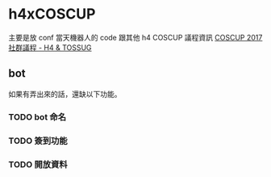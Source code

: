 * h4xCOSCUP
主要是放 conf 當天機器人的 code 跟其他 h4 COSCUP 議程資訊 
[[https://quip.com/WndlAE7EWlqo][COSCUP 2017 社群議程 - H4 & TOSSUG]]
** bot  
 如果有弄出來的話，還缺以下功能。
*** TODO bot 命名
*** TODO 簽到功能
*** TODO 開放資料
